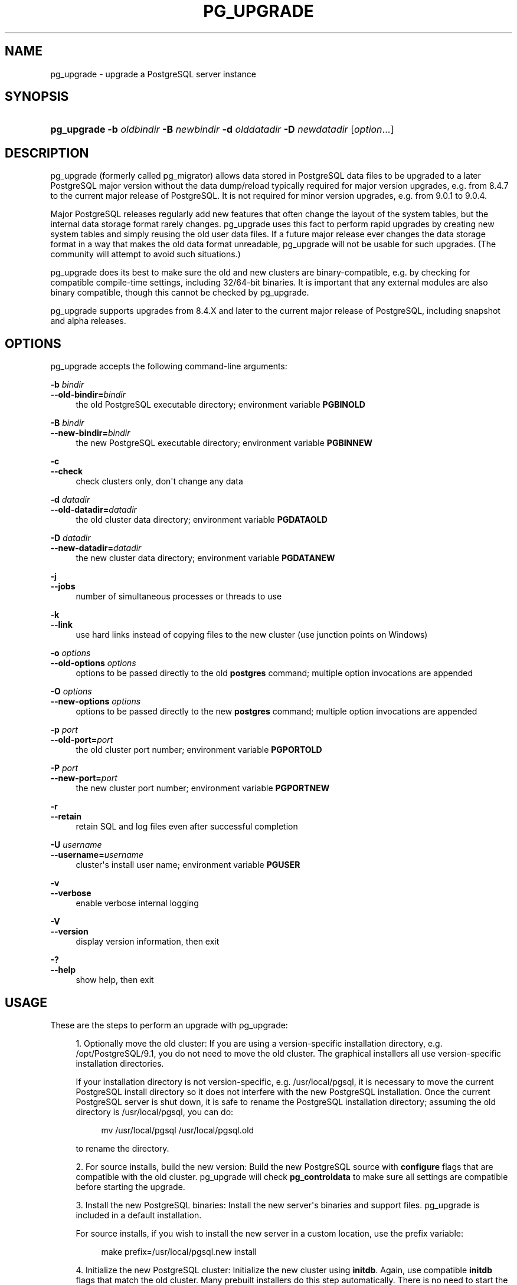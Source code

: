 '\" t
.\"     Title: pg_upgrade
.\"    Author: The PostgreSQL Global Development Group
.\" Generator: DocBook XSL Stylesheets v1.78.1 <http://docbook.sf.net/>
.\"      Date: 2016
.\"    Manual: PostgreSQL 9.5.3 Documentation
.\"    Source: PostgreSQL 9.5.3
.\"  Language: English
.\"
.TH "PG_UPGRADE" "1" "2016" "PostgreSQL 9.5.3" "PostgreSQL 9.5.3 Documentation"
.\" -----------------------------------------------------------------
.\" * Define some portability stuff
.\" -----------------------------------------------------------------
.\" ~~~~~~~~~~~~~~~~~~~~~~~~~~~~~~~~~~~~~~~~~~~~~~~~~~~~~~~~~~~~~~~~~
.\" http://bugs.debian.org/507673
.\" http://lists.gnu.org/archive/html/groff/2009-02/msg00013.html
.\" ~~~~~~~~~~~~~~~~~~~~~~~~~~~~~~~~~~~~~~~~~~~~~~~~~~~~~~~~~~~~~~~~~
.ie \n(.g .ds Aq \(aq
.el       .ds Aq '
.\" -----------------------------------------------------------------
.\" * set default formatting
.\" -----------------------------------------------------------------
.\" disable hyphenation
.nh
.\" disable justification (adjust text to left margin only)
.ad l
.\" -----------------------------------------------------------------
.\" * MAIN CONTENT STARTS HERE *
.\" -----------------------------------------------------------------
.SH "NAME"
pg_upgrade \- upgrade a PostgreSQL server instance
.SH "SYNOPSIS"
.HP \w'\fBpg_upgrade\fR\ 'u
\fBpg_upgrade\fR \fB\-b\fR \fIoldbindir\fR \fB\-B\fR \fInewbindir\fR \fB\-d\fR \fIolddatadir\fR \fB\-D\fR \fInewdatadir\fR [\fIoption\fR...]
.SH "DESCRIPTION"
.PP
pg_upgrade
(formerly called
pg_migrator) allows data stored in
PostgreSQL
data files to be upgraded to a later
PostgreSQL
major version without the data dump/reload typically required for major version upgrades, e\&.g\&. from 8\&.4\&.7 to the current major release of
PostgreSQL\&. It is not required for minor version upgrades, e\&.g\&. from 9\&.0\&.1 to 9\&.0\&.4\&.
.PP
Major PostgreSQL releases regularly add new features that often change the layout of the system tables, but the internal data storage format rarely changes\&.
pg_upgrade
uses this fact to perform rapid upgrades by creating new system tables and simply reusing the old user data files\&. If a future major release ever changes the data storage format in a way that makes the old data format unreadable,
pg_upgrade
will not be usable for such upgrades\&. (The community will attempt to avoid such situations\&.)
.PP
pg_upgrade
does its best to make sure the old and new clusters are binary\-compatible, e\&.g\&. by checking for compatible compile\-time settings, including 32/64\-bit binaries\&. It is important that any external modules are also binary compatible, though this cannot be checked by
pg_upgrade\&.
.PP
pg_upgrade supports upgrades from 8\&.4\&.X and later to the current major release of
PostgreSQL, including snapshot and alpha releases\&.
.SH "OPTIONS"
.PP
pg_upgrade
accepts the following command\-line arguments:
.PP
\fB\-b\fR \fIbindir\fR
.br
\fB\-\-old\-bindir=\fR\fIbindir\fR
.RS 4
the old PostgreSQL executable directory; environment variable
\fBPGBINOLD\fR
.RE
.PP
\fB\-B\fR \fIbindir\fR
.br
\fB\-\-new\-bindir=\fR\fIbindir\fR
.RS 4
the new PostgreSQL executable directory; environment variable
\fBPGBINNEW\fR
.RE
.PP
\fB\-c\fR
.br
\fB\-\-check\fR
.RS 4
check clusters only, don\*(Aqt change any data
.RE
.PP
\fB\-d\fR \fIdatadir\fR
.br
\fB\-\-old\-datadir=\fR\fIdatadir\fR
.RS 4
the old cluster data directory; environment variable
\fBPGDATAOLD\fR
.RE
.PP
\fB\-D\fR \fIdatadir\fR
.br
\fB\-\-new\-datadir=\fR\fIdatadir\fR
.RS 4
the new cluster data directory; environment variable
\fBPGDATANEW\fR
.RE
.PP
\fB\-j\fR
.br
\fB\-\-jobs\fR
.RS 4
number of simultaneous processes or threads to use
.RE
.PP
\fB\-k\fR
.br
\fB\-\-link\fR
.RS 4
use hard links instead of copying files to the new cluster (use junction points on Windows)
.RE
.PP
\fB\-o\fR \fIoptions\fR
.br
\fB\-\-old\-options\fR \fIoptions\fR
.RS 4
options to be passed directly to the old
\fBpostgres\fR
command; multiple option invocations are appended
.RE
.PP
\fB\-O\fR \fIoptions\fR
.br
\fB\-\-new\-options\fR \fIoptions\fR
.RS 4
options to be passed directly to the new
\fBpostgres\fR
command; multiple option invocations are appended
.RE
.PP
\fB\-p\fR \fIport\fR
.br
\fB\-\-old\-port=\fR\fIport\fR
.RS 4
the old cluster port number; environment variable
\fBPGPORTOLD\fR
.RE
.PP
\fB\-P\fR \fIport\fR
.br
\fB\-\-new\-port=\fR\fIport\fR
.RS 4
the new cluster port number; environment variable
\fBPGPORTNEW\fR
.RE
.PP
\fB\-r\fR
.br
\fB\-\-retain\fR
.RS 4
retain SQL and log files even after successful completion
.RE
.PP
\fB\-U\fR \fIusername\fR
.br
\fB\-\-username=\fR\fIusername\fR
.RS 4
cluster\*(Aqs install user name; environment variable
\fBPGUSER\fR
.RE
.PP
\fB\-v\fR
.br
\fB\-\-verbose\fR
.RS 4
enable verbose internal logging
.RE
.PP
\fB\-V\fR
.br
\fB\-\-version\fR
.RS 4
display version information, then exit
.RE
.PP
\fB\-?\fR
.br
\fB\-\-help\fR
.RS 4
show help, then exit
.RE
.SH "USAGE"
.PP
These are the steps to perform an upgrade with
pg_upgrade:
.sp
.RS 4
.ie n \{\
\h'-04' 1.\h'+01'\c
.\}
.el \{\
.sp -1
.IP "  1." 4.2
.\}
Optionally move the old cluster: If you are using a version\-specific installation directory, e\&.g\&.
/opt/PostgreSQL/9\&.1, you do not need to move the old cluster\&. The graphical installers all use version\-specific installation directories\&.
.sp
If your installation directory is not version\-specific, e\&.g\&.
/usr/local/pgsql, it is necessary to move the current PostgreSQL install directory so it does not interfere with the new
PostgreSQL
installation\&. Once the current
PostgreSQL
server is shut down, it is safe to rename the PostgreSQL installation directory; assuming the old directory is
/usr/local/pgsql, you can do:
.sp
.if n \{\
.RS 4
.\}
.nf
mv /usr/local/pgsql /usr/local/pgsql\&.old
.fi
.if n \{\
.RE
.\}
.sp
to rename the directory\&.
.RE
.sp
.RS 4
.ie n \{\
\h'-04' 2.\h'+01'\c
.\}
.el \{\
.sp -1
.IP "  2." 4.2
.\}
For source installs, build the new version: Build the new PostgreSQL source with
\fBconfigure\fR
flags that are compatible with the old cluster\&.
pg_upgrade
will check
\fBpg_controldata\fR
to make sure all settings are compatible before starting the upgrade\&.
.RE
.sp
.RS 4
.ie n \{\
\h'-04' 3.\h'+01'\c
.\}
.el \{\
.sp -1
.IP "  3." 4.2
.\}
Install the new PostgreSQL binaries: Install the new server\*(Aqs binaries and support files\&.
pg_upgrade
is included in a default installation\&.
.sp
For source installs, if you wish to install the new server in a custom location, use the
prefix
variable:
.sp
.if n \{\
.RS 4
.\}
.nf
make prefix=/usr/local/pgsql\&.new install
.fi
.if n \{\
.RE
.\}
.RE
.sp
.RS 4
.ie n \{\
\h'-04' 4.\h'+01'\c
.\}
.el \{\
.sp -1
.IP "  4." 4.2
.\}
Initialize the new PostgreSQL cluster: Initialize the new cluster using
\fBinitdb\fR\&. Again, use compatible
\fBinitdb\fR
flags that match the old cluster\&. Many prebuilt installers do this step automatically\&. There is no need to start the new cluster\&.
.RE
.sp
.RS 4
.ie n \{\
\h'-04' 5.\h'+01'\c
.\}
.el \{\
.sp -1
.IP "  5." 4.2
.\}
Install custom shared object files: Install any custom shared object files (or DLLs) used by the old cluster into the new cluster, e\&.g\&.
pgcrypto\&.so, whether they are from
contrib
or some other source\&. Do not install the schema definitions, e\&.g\&.
pgcrypto\&.sql, because these will be upgraded from the old cluster\&. Also, any custom full text search files (dictionary, synonym, thesaurus, stop words) must also be copied to the new cluster\&.
.RE
.sp
.RS 4
.ie n \{\
\h'-04' 6.\h'+01'\c
.\}
.el \{\
.sp -1
.IP "  6." 4.2
.\}
Adjust authentication: \fBpg_upgrade\fR
will connect to the old and new servers several times, so you might want to set authentication to
peer
in
pg_hba\&.conf
or use a
~/\&.pgpass
file (see
Section 31.15, \(lqThe Password File\(rq, in the documentation)\&.
.RE
.sp
.RS 4
.ie n \{\
\h'-04' 7.\h'+01'\c
.\}
.el \{\
.sp -1
.IP "  7." 4.2
.\}
Stop both servers: Make sure both database servers are stopped using, on Unix, e\&.g\&.:
.sp
.if n \{\
.RS 4
.\}
.nf
pg_ctl \-D /opt/PostgreSQL/8\&.4 stop
pg_ctl \-D /opt/PostgreSQL/9\&.0 stop
.fi
.if n \{\
.RE
.\}
.sp
or on Windows, using the proper service names:
.sp
.if n \{\
.RS 4
.\}
.nf
NET STOP postgresql\-8\&.4
NET STOP postgresql\-9\&.0
.fi
.if n \{\
.RE
.\}
.sp
Streaming replication and log\-shipping standby servers can remain running until a later step\&.
.RE
.sp
.RS 4
.ie n \{\
\h'-04' 8.\h'+01'\c
.\}
.el \{\
.sp -1
.IP "  8." 4.2
.\}
Verify standby servers: If you are upgrading Streaming Replication and Log\-Shipping standby servers, verify that the old standby servers are caught up by running
pg_controldata
against the old primary and standby clusters\&. Verify that the
\(lqLatest checkpoint location\(rq
values match in all clusters\&. (There will be a mismatch if old standby servers were shut down before the old primary\&.)
.RE
.sp
.RS 4
.ie n \{\
\h'-04' 9.\h'+01'\c
.\}
.el \{\
.sp -1
.IP "  9." 4.2
.\}
Run pg_upgrade: Always run the
pg_upgrade
binary of the new server, not the old one\&.
pg_upgrade
requires the specification of the old and new cluster\*(Aqs data and executable (bin) directories\&. You can also specify user and port values, and whether you want the data linked instead of copied (the default)\&.
.sp
If you use link mode, the upgrade will be much faster (no file copying) and use less disk space, but you will not be able to access your old cluster once you start the new cluster after the upgrade\&. Link mode also requires that the old and new cluster data directories be in the same file system\&. (Tablespaces and
pg_xlog
can be on different file systems\&.) See
pg_upgrade \-\-help
for a full list of options\&.
.sp
The
\fB\-\-jobs\fR
option allows multiple CPU cores to be used for copying/linking of files and to dump and reload database schemas in parallel; a good place to start is the maximum of the number of CPU cores and tablespaces\&. This option can dramatically reduce the time to upgrade a multi\-database server running on a multiprocessor machine\&.
.sp
For Windows users, you must be logged into an administrative account, and then start a shell as the
postgres
user and set the proper path:
.sp
.if n \{\
.RS 4
.\}
.nf
RUNAS /USER:postgres "CMD\&.EXE"
SET PATH=%PATH%;C:\eProgram Files\ePostgreSQL\e9\&.0\ebin;
.fi
.if n \{\
.RE
.\}
.sp
and then run
pg_upgrade
with quoted directories, e\&.g\&.:
.sp
.if n \{\
.RS 4
.\}
.nf
pg_upgrade\&.exe
        \-\-old\-datadir "C:/Program Files/PostgreSQL/8\&.4/data"
        \-\-new\-datadir "C:/Program Files/PostgreSQL/9\&.0/data"
        \-\-old\-bindir "C:/Program Files/PostgreSQL/8\&.4/bin"
        \-\-new\-bindir "C:/Program Files/PostgreSQL/9\&.0/bin"
.fi
.if n \{\
.RE
.\}
.sp
Once started,
\fBpg_upgrade\fR
will verify the two clusters are compatible and then do the upgrade\&. You can use
\fBpg_upgrade \-\-check\fR
to perform only the checks, even if the old server is still running\&.
\fBpg_upgrade \-\-check\fR
will also outline any manual adjustments you will need to make after the upgrade\&. If you are going to be using link mode, you should use the
\fB\-\-link\fR
option with
\fB\-\-check\fR
to enable link\-mode\-specific checks\&.
\fBpg_upgrade\fR
requires write permission in the current directory\&.
.sp
Obviously, no one should be accessing the clusters during the upgrade\&.
pg_upgrade
defaults to running servers on port 50432 to avoid unintended client connections\&. You can use the same port number for both clusters when doing an upgrade because the old and new clusters will not be running at the same time\&. However, when checking an old running server, the old and new port numbers must be different\&.
.sp
If an error occurs while restoring the database schema,
\fBpg_upgrade\fR
will exit and you will have to revert to the old cluster as outlined in
Step 16
below\&. To try
\fBpg_upgrade\fR
again, you will need to modify the old cluster so the pg_upgrade schema restore succeeds\&. If the problem is a
contrib
module, you might need to uninstall the
contrib
module from the old cluster and install it in the new cluster after the upgrade, assuming the module is not being used to store user data\&.
.RE
.sp
.RS 4
.ie n \{\
\h'-04' 10.\h'+01'\c
.\}
.el \{\
.sp -1
.IP "  10." 4.2
.\}
Upgrade Streaming Replication and Log\-Shipping standby
    servers: If you have Streaming Replication (see
Section 25.2.5, \(lqStreaming Replication\(rq, in the documentation) or Log\-Shipping (see
Section 25.2, \(lqLog-Shipping Standby Servers\(rq, in the documentation) standby servers, follow these steps to upgrade them\&. You will not be running
pg_upgrade
on the standby servers, but rather
rsync\&. Do not start any servers yet\&.
Install the new PostgreSQL binaries on standby servers: Make sure the new binaries and support files are installed on all standby servers\&.
Make sure the new standby data directories do \fInot\fR
      exist: Make sure the new standby data directories do
\fInot\fR
exist or are empty\&. If
initdb
was run, delete the standby server data directories\&.
Install custom shared object files: Install the same custom shared object files on the new standbys that you installed in the new master cluster\&.
Stop standby servers: If the standby servers are still running, stop them now using the above instructions\&.
Save configuration files: Save any configuration files from the standbys you need to keep, e\&.g\&.
postgresql\&.conf,
recovery\&.conf, as these will be overwritten or removed in the next step\&.
Start and stop the new master cluster: In the new master cluster, change
\fIwal_level\fR
to
hot_standby
in the
postgresql\&.conf
file and then start and stop the cluster\&.
Run rsync: From a directory that is above the old and new database cluster directories, run this for each slave:
.sp
.if n \{\
.RS 4
.\}
.nf
rsync \-\-archive \-\-delete \-\-hard\-links \-\-size\-only old_pgdata new_pgdata remote_dir
.fi
.if n \{\
.RE
.\}
.sp
where
\fBold_pgdata\fR
and
\fBnew_pgdata\fR
are relative to the current directory, and
\fBremote_dir\fR
is
\fIabove\fR
the old and new cluster directories on the standby server\&. The old and new relative cluster paths must match on the master and standby server\&. Consult the
rsync
manual page for details on specifying the remote directory, e\&.g\&.
standbyhost:/opt/PostgreSQL/\&.
rsync
will be fast when
pg_upgrade\*(Aqs
\fB\-\-link\fR
mode is used because it will create hard links on the remote server rather than transferring user data\&.
.sp
If you have tablespaces, you will need to run a similar
rsync
command for each tablespace directory\&. If you have relocated
pg_xlog
outside the data directories,
rsync
must be run on those directories too\&.
Configure streaming replication and log\-shipping standby
      servers: Configure the servers for log shipping\&. (You do not need to run
\fBpg_start_backup()\fR
and
\fBpg_stop_backup()\fR
or take a file system backup as the slaves are still synchronized with the master\&.)
.RE
.sp
.RS 4
.ie n \{\
\h'-04' 11.\h'+01'\c
.\}
.el \{\
.sp -1
.IP "  11." 4.2
.\}
Restore pg_hba\&.conf: If you modified
pg_hba\&.conf, restore its original settings\&. It might also be necessary to adjust other configuration files in the new cluster to match the old cluster, e\&.g\&.
postgresql\&.conf\&.
.RE
.sp
.RS 4
.ie n \{\
\h'-04' 12.\h'+01'\c
.\}
.el \{\
.sp -1
.IP "  12." 4.2
.\}
Start the new server: The new server can now be safely started, and then any
rsync\*(Aqed standby servers\&.
.RE
.sp
.RS 4
.ie n \{\
\h'-04' 13.\h'+01'\c
.\}
.el \{\
.sp -1
.IP "  13." 4.2
.\}
Post\-Upgrade processing: If any post\-upgrade processing is required, pg_upgrade will issue warnings as it completes\&. It will also generate script files that must be run by the administrator\&. The script files will connect to each database that needs post\-upgrade processing\&. Each script should be run using:
.sp
.if n \{\
.RS 4
.\}
.nf
psql \-\-username postgres \-\-file script\&.sql postgres
.fi
.if n \{\
.RE
.\}
.sp
The scripts can be run in any order and can be deleted once they have been run\&.
.if n \{\
.sp
.\}
.RS 4
.it 1 an-trap
.nr an-no-space-flag 1
.nr an-break-flag 1
.br
.ps +1
\fBCaution\fR
.ps -1
.br
In general it is unsafe to access tables referenced in rebuild scripts until the rebuild scripts have run to completion; doing so could yield incorrect results or poor performance\&. Tables not referenced in rebuild scripts can be accessed immediately\&.
.sp .5v
.RE
.RE
.sp
.RS 4
.ie n \{\
\h'-04' 14.\h'+01'\c
.\}
.el \{\
.sp -1
.IP "  14." 4.2
.\}
Statistics: Because optimizer statistics are not transferred by
\fBpg_upgrade\fR, you will be instructed to run a command to regenerate that information at the end of the upgrade\&. You might need to set connection parameters to match your new cluster\&.
.RE
.sp
.RS 4
.ie n \{\
\h'-04' 15.\h'+01'\c
.\}
.el \{\
.sp -1
.IP "  15." 4.2
.\}
Delete old cluster: Once you are satisfied with the upgrade, you can delete the old cluster\*(Aqs data directories by running the script mentioned when
\fBpg_upgrade\fR
completes\&. (Automatic deletion is not possible if you have user\-defined tablespaces inside the old data directory\&.) You can also delete the old installation directories (e\&.g\&.
bin,
share)\&.
.RE
.sp
.RS 4
.ie n \{\
\h'-04' 16.\h'+01'\c
.\}
.el \{\
.sp -1
.IP "  16." 4.2
.\}
Reverting to old cluster: If, after running
\fBpg_upgrade\fR, you wish to revert to the old cluster, there are several options:
.sp
.RS 4
.ie n \{\
\h'-04'\(bu\h'+03'\c
.\}
.el \{\
.sp -1
.IP \(bu 2.3
.\}
If you ran
\fBpg_upgrade\fR
with
\fB\-\-check\fR, no modifications were made to the old cluster and you can re\-use it anytime\&.
.RE
.sp
.RS 4
.ie n \{\
\h'-04'\(bu\h'+03'\c
.\}
.el \{\
.sp -1
.IP \(bu 2.3
.\}
If you ran
\fBpg_upgrade\fR
with
\fB\-\-link\fR, the data files are shared between the old and new cluster\&. If you started the new cluster, the new server has written to those shared files and it is unsafe to use the old cluster\&.
.RE
.sp
.RS 4
.ie n \{\
\h'-04'\(bu\h'+03'\c
.\}
.el \{\
.sp -1
.IP \(bu 2.3
.\}
If you ran
\fBpg_upgrade\fR\fIwithout\fR\fB\-\-link\fR
or did not start the new server, the old cluster was not modified except that, if linking started, a
\&.old
suffix was appended to
$PGDATA/global/pg_control\&. To reuse the old cluster, possibly remove the
\&.old
suffix from
$PGDATA/global/pg_control; you can then restart the old cluster\&.
.RE
.sp
.RE
.SH "NOTES"
.PP
pg_upgrade
does not support upgrading of databases containing these
reg*
OID\-referencing system data types:
regproc,
regprocedure,
regoper,
regoperator,
regconfig, and
regdictionary\&. (regtype
can be upgraded\&.)
.PP
All failure, rebuild, and reindex cases will be reported by
pg_upgrade
if they affect your installation; post\-upgrade scripts to rebuild tables and indexes will be generated automatically\&. If you are trying to automate the upgrade of many clusters, you should find that clusters with identical database schemas require the same post\-upgrade steps for all cluster upgrades; this is because the post\-upgrade steps are based on the database schemas, and not user data\&.
.PP
For deployment testing, create a schema\-only copy of the old cluster, insert dummy data, and upgrade that\&.
.PP
If you are upgrading a pre\-PostgreSQL
9\&.2 cluster that uses a configuration\-file\-only directory, you must pass the real data directory location to
pg_upgrade, and pass the configuration directory location to the server, e\&.g\&.
\-d /real\-data\-directory \-o \*(Aq\-D /configuration\-directory\*(Aq\&.
.PP
If using a pre\-9\&.1 old server that is using a non\-default Unix\-domain socket directory or a default that differs from the default of the new cluster, set
\fBPGHOST\fR
to point to the old server\*(Aqs socket location\&. (This is not relevant on Windows\&.)
.PP
If you want to use link mode and you do not want your old cluster to be modified when the new cluster is started, make a copy of the old cluster and upgrade that in link mode\&. To make a valid copy of the old cluster, use
\fBrsync\fR
to create a dirty copy of the old cluster while the server is running, then shut down the old server and run
\fBrsync \-\-checksum\fR
again to update the copy with any changes to make it consistent\&. (\fB\-\-checksum\fR
is necessary because
\fBrsync\fR
only has file modification\-time granularity of one second\&.) You might want to exclude some files, e\&.g\&.
postmaster\&.pid, as documented in
Section 24.3.3, \(lqMaking a Base Backup Using the Low Level API\(rq, in the documentation\&. If your file system supports file system snapshots or copy\-on\-write file copies, you can use that to make a backup of the old cluster and tablespaces, though the snapshot and copies must be created simultaneously or while the database server is down\&.
.SH "SEE ALSO"
\fBinitdb\fR(1), \fBpg_ctl\fR(1), \fBpg_dump\fR(1), \fBpostgres\fR(1)
